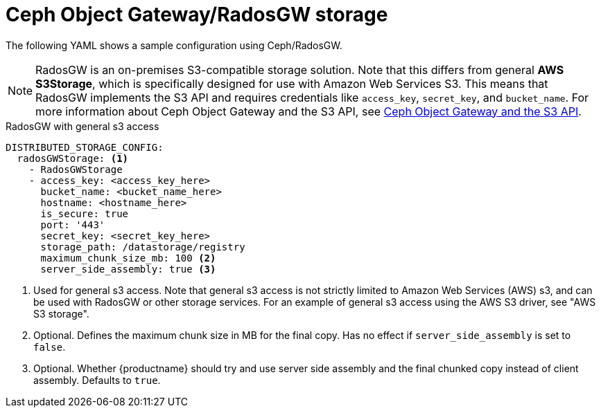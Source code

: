 :_content-type: CONCEPT
[id="config-fields-storage-rados"]
= Ceph Object Gateway/RadosGW storage

The following YAML shows a sample configuration using Ceph/RadosGW.

[NOTE]
====
RadosGW is an on-premises S3-compatible storage solution. Note that this differs from general *AWS S3Storage*, which is specifically designed for use with Amazon Web Services S3. This means that RadosGW implements the S3 API and requires credentials like `access_key`, `secret_key`, and `bucket_name`. For more information about Ceph Object Gateway and the S3 API, see link:https://docs.redhat.com/en/documentation/red_hat_ceph_storage/4/html/developer_guide/ceph-object-gateway-and-the-s3-api#ceph-object-gateway-and-the-s3-api[Ceph Object Gateway and the S3 API].
====

.RadosGW with general s3 access
[source,yaml]
----
DISTRIBUTED_STORAGE_CONFIG:
  radosGWStorage: <1>
    - RadosGWStorage
    - access_key: <access_key_here>
      bucket_name: <bucket_name_here>
      hostname: <hostname_here>
      is_secure: true
      port: '443'
      secret_key: <secret_key_here>
      storage_path: /datastorage/registry
      maximum_chunk_size_mb: 100 <2>
      server_side_assembly: true <3>
----
<1> Used for general s3 access. Note that general s3 access is not strictly limited to Amazon Web Services (AWS) s3, and can be used with RadosGW or other storage services. For an example of general s3 access using the AWS S3 driver, see "AWS S3 storage".
<2> Optional. Defines the maximum chunk size in MB for the final copy. Has no effect if `server_side_assembly` is set to `false`.
<3> Optional. Whether {productname} should try and use server side assembly and the final chunked copy instead of client assembly. Defaults to `true`.
